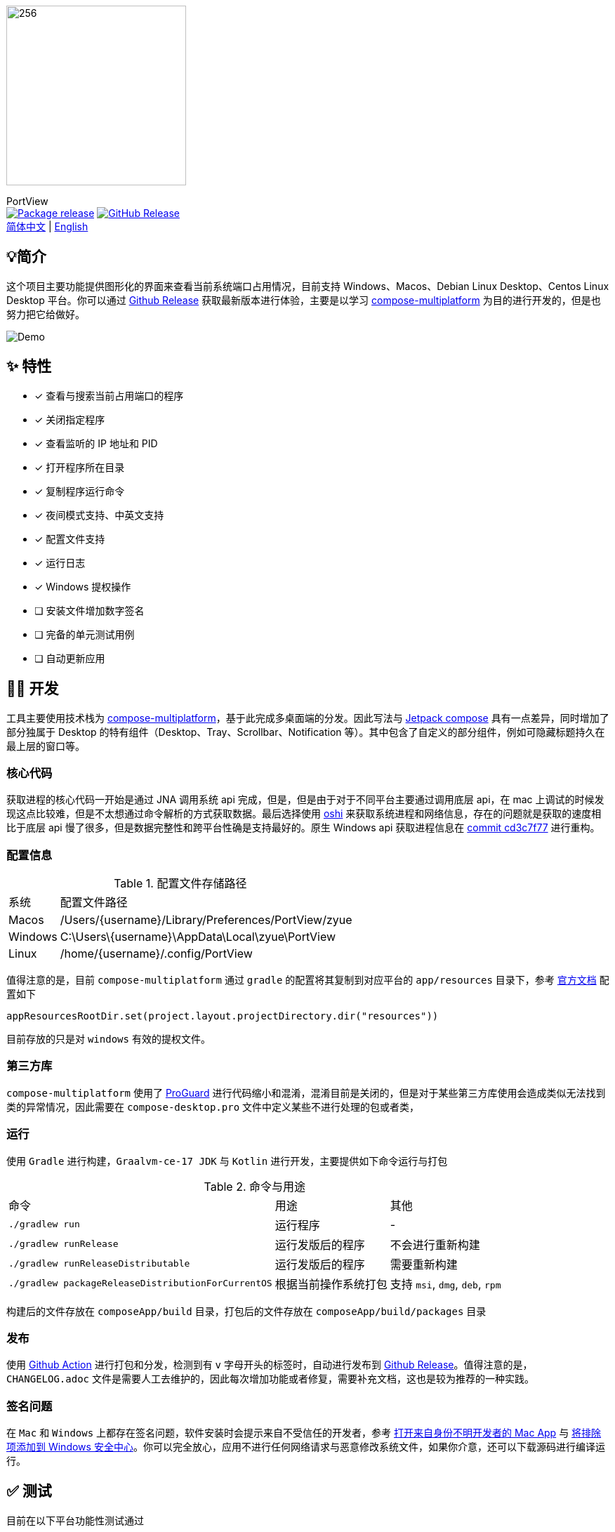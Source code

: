 = Port View
:idprefix:
:idseparator: -
:source-language: kotlin
:!showtitle:
:lang: zh_CN

ifdef::env-github[]
++++
<p align="center">
  <img width="256" height="256" src="logo.png" alt="logo">
  <h3 align="center">PortView</h3>
  <p align="center">
    <a title="Package release" href="https://github.com/lizhongyue248/PortView/actions/workflows/package.yml"><img src="https://github.com/lizhongyue248/PortView/actions/workflows/package.yml/badge.svg" alt="Package release svg" /></a>
    <a title="Release" href="https://github.com/lizhongyue248/PortView/releases"><img src="https://img.shields.io/github/v/release/lizhongyue248/PortView?sort=semver&display_name=release" alt="Package release svg" /></a>
    <br>
    <a href="README.adoc">中文</a> | <a href="README_EN.adoc">English</a>
  </p>
</p>
++++
endif::[]

ifndef::env-github[]
image::logo.png[256,256,Logo,align="center"]

[.text-center.lead]
PortView +
image:https://github.com/lizhongyue248/PortView/actions/workflows/package.yml/badge.svg[Package release,link="https://github.com/lizhongyue248/PortView/actions/workflows/package.yml",align="center"] image:https://img.shields.io/github/v/release/lizhongyue248/PortView?sort=semver&display_name=release[GitHub Release,link="https://github.com/lizhongyue248/PortView/releases", align="center"] +
link:README.adoc[简体中文] | link:README_EN.adoc[English]
endif::[]

== 💡简介

这个项目主要功能提供图形化的界面来查看当前系统端口占用情况，目前支持 Windows、Macos、Debian Linux Desktop、Centos Linux Desktop 平台。你可以通过 link:https://github.com/lizhongyue248/PortView/releases[Github Release] 获取最新版本进行体验，主要是以学习 link:https://www.jetbrains.com/lp/compose-multiplatform/[compose-multiplatform] 为目的进行开发的，但是也努力把它给做好。

image::docs/view.png[Demo]

== ✨ 特性

- [x] 查看与搜索当前占用端口的程序
- [x] 关闭指定程序
- [x] 查看监听的 IP 地址和 PID
- [x] 打开程序所在目录
- [x] 复制程序运行命令
- [x] 夜间模式支持、中英文支持
- [x] 配置文件支持
- [x] 运行日志
- [x] Windows 提权操作
- [ ] 安装文件增加数字签名
- [ ] 完备的单元测试用例
- [ ] 自动更新应用

== 🧑‍💻 开发

工具主要使用技术栈为 link:https://www.jetbrains.com/lp/compose-multiplatform/[compose-multiplatform]，基于此完成多桌面端的分发。因此写法与 link:https://developer.android.com/jetpack/compose[Jetpack compose] 具有一点差异，同时增加了部分独属于 Desktop 的特有组件（Desktop、Tray、Scrollbar、Notification 等）。其中包含了自定义的部分组件，例如可隐藏标题持久在最上层的窗口等。

=== 核心代码

获取进程的核心代码一开始是通过 JNA 调用系统 api 完成，但是，但是由于对于不同平台主要通过调用底层 api，在 mac 上调试的时候发现这点比较难，但是不太想通过命令解析的方式获取数据。最后选择使用 link:https://github.com/oshi/oshi[oshi] 来获取系统进程和网络信息，存在的问题就是获取的速度相比于底层 api 慢了很多，但是数据完整性和跨平台性确是支持最好的。原生 Windows api 获取进程信息在 link:https://github.com/lizhongyue248/PortView/commit/cd3c7f7784b41ff54c225b35b127f4d0aff9eaed#diff-5df30cfe24e76c37155179df0d1aacf59d7851c9c16a4dbc1774dd172f97f968L23[commit cd3c7f77] 进行重构。

=== 配置信息

.配置文件存储路径
[%autowidth]
|===
|系统 |配置文件路径
|Macos
|/Users/\{username}/Library/Preferences/PortView/zyue

|Windows
|C:\Users\\{username}\AppData\Local\zyue\PortView

|Linux
|/home/\{username}/.config/PortView
|===

值得注意的是，目前 `compose-multiplatform` 通过 `gradle` 的配置将其复制到对应平台的 `app/resources` 目录下，参考 link:https://github.com/JetBrains/compose-multiplatform/tree/master/tutorials/Native_distributions_and_local_execution#adding-files-to-packaged-application[官方文档] 配置如下

[source,kotlin]
----
appResourcesRootDir.set(project.layout.projectDirectory.dir("resources"))
----

目前存放的只是对 `windows` 有效的提权文件。

=== 第三方库

`compose-multiplatform` 使用了 link:https://www.guardsquare.com/manual/home[ProGuard] 进行代码缩小和混淆，混淆目前是关闭的，但是对于某些第三方库使用会造成类似无法找到类的异常情况，因此需要在 `compose-desktop.pro` 文件中定义某些不进行处理的包或者类，


=== 运行

使用 `Gradle` 进行构建，`Graalvm-ce-17 JDK` 与 `Kotlin` 进行开发，主要提供如下命令运行与打包

.命令与用途
[%autowidth]
|===
|命令 |用途 | 其他
|`./gradlew run`
|运行程序
| -

|`./gradlew runRelease`
|运行发版后的程序
|不会进行重新构建

|`./gradlew runReleaseDistributable`
|运行发版后的程序
|需要重新构建

|`./gradlew packageReleaseDistributionForCurrentOS`
|根据当前操作系统打包
|支持 `msi`, `dmg`, `deb`, `rpm`
|===

构建后的文件存放在 `composeApp/build` 目录，打包后的文件存放在 `composeApp/build/packages` 目录

=== 发布

使用 link:https://github.com/lizhongyue248/PortView/actions[Github Action] 进行打包和分发，检测到有 `v` 字母开头的标签时，自动进行发布到 link:https://github.com/lizhongyue248/PortView/releases[Github Release]。值得注意的是，`CHANGELOG.adoc` 文件是需要人工去维护的，因此每次增加功能或者修复，需要补充文档，这也是较为推荐的一种实践。

=== 签名问题

在 `Mac` 和 `Windows` 上都存在签名问题，软件安装时会提示来自不受信任的开发者，参考 link:https://support.apple.com/zh-cn/guide/mac-help/mh40616/mac[打开来自身份不明开发者的 Mac App] 与 link:https://support.microsoft.com/zh-cn/windows/%E5%B0%86%E6%8E%92%E9%99%A4%E9%A1%B9%E6%B7%BB%E5%8A%A0%E5%88%B0-windows-%E5%AE%89%E5%85%A8%E4%B8%AD%E5%BF%83-811816c0-4dfd-af4a-47e4-c301afe13b26[将排除项添加到 Windows 安全中心]。你可以完全放心，应用不进行任何网络请求与恶意修改系统文件，如果你介意，还可以下载源码进行编译运行。


== ✅ 测试

目前在以下平台功能性测试通过

- Windows 11 23H2 (22631)
- Macos Sonoma 14.2.1
- Ubuntu 22.04.3 Gnome Desktop

单元测试一方面是 `compose-multiplatform` 支持还不特别完善，另一方面是需求在变动没有完全确定下来，所以一直没有写。待完善...